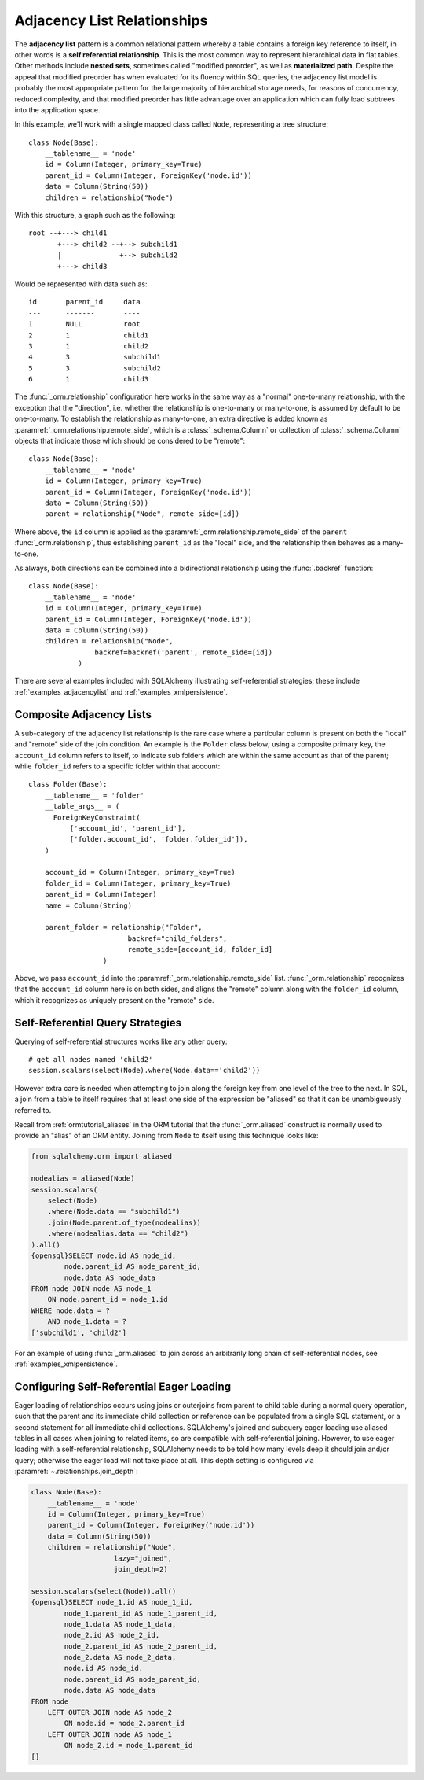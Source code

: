 .. _self_referential:

Adjacency List Relationships
----------------------------

The **adjacency list** pattern is a common relational pattern whereby a table
contains a foreign key reference to itself, in other words is a
**self referential relationship**. This is the most common
way to represent hierarchical data in flat tables.  Other methods
include **nested sets**, sometimes called "modified preorder",
as well as **materialized path**.  Despite the appeal that modified preorder
has when evaluated for its fluency within SQL queries, the adjacency list model is
probably the most appropriate pattern for the large majority of hierarchical
storage needs, for reasons of concurrency, reduced complexity, and that
modified preorder has little advantage over an application which can fully
load subtrees into the application space.

.. seealso::

    This section details the single-table version of a self-referential
    relationship. For a self-referential relationship that uses a second table
    as an association table, see the section
    :ref:`self_referential_many_to_many`.

In this example, we'll work with a single mapped
class called ``Node``, representing a tree structure::

    class Node(Base):
        __tablename__ = 'node'
        id = Column(Integer, primary_key=True)
        parent_id = Column(Integer, ForeignKey('node.id'))
        data = Column(String(50))
        children = relationship("Node")

With this structure, a graph such as the following::

    root --+---> child1
           +---> child2 --+--> subchild1
           |              +--> subchild2
           +---> child3

Would be represented with data such as::

    id       parent_id     data
    ---      -------       ----
    1        NULL          root
    2        1             child1
    3        1             child2
    4        3             subchild1
    5        3             subchild2
    6        1             child3

The :func:`_orm.relationship` configuration here works in the
same way as a "normal" one-to-many relationship, with the
exception that the "direction", i.e. whether the relationship
is one-to-many or many-to-one, is assumed by default to
be one-to-many.   To establish the relationship as many-to-one,
an extra directive is added known as :paramref:`_orm.relationship.remote_side`, which
is a :class:`_schema.Column` or collection of :class:`_schema.Column` objects
that indicate those which should be considered to be "remote"::

    class Node(Base):
        __tablename__ = 'node'
        id = Column(Integer, primary_key=True)
        parent_id = Column(Integer, ForeignKey('node.id'))
        data = Column(String(50))
        parent = relationship("Node", remote_side=[id])

Where above, the ``id`` column is applied as the :paramref:`_orm.relationship.remote_side`
of the ``parent`` :func:`_orm.relationship`, thus establishing
``parent_id`` as the "local" side, and the relationship
then behaves as a many-to-one.

As always, both directions can be combined into a bidirectional
relationship using the :func:`.backref` function::

    class Node(Base):
        __tablename__ = 'node'
        id = Column(Integer, primary_key=True)
        parent_id = Column(Integer, ForeignKey('node.id'))
        data = Column(String(50))
        children = relationship("Node",
                    backref=backref('parent', remote_side=[id])
                )

There are several examples included with SQLAlchemy illustrating
self-referential strategies; these include :ref:`examples_adjacencylist` and
:ref:`examples_xmlpersistence`.

Composite Adjacency Lists
~~~~~~~~~~~~~~~~~~~~~~~~~

A sub-category of the adjacency list relationship is the rare
case where a particular column is present on both the "local" and
"remote" side of the join condition.  An example is the ``Folder``
class below; using a composite primary key, the ``account_id``
column refers to itself, to indicate sub folders which are within
the same account as that of the parent; while ``folder_id`` refers
to a specific folder within that account::

    class Folder(Base):
        __tablename__ = 'folder'
        __table_args__ = (
          ForeignKeyConstraint(
              ['account_id', 'parent_id'],
              ['folder.account_id', 'folder.folder_id']),
        )

        account_id = Column(Integer, primary_key=True)
        folder_id = Column(Integer, primary_key=True)
        parent_id = Column(Integer)
        name = Column(String)

        parent_folder = relationship("Folder",
                            backref="child_folders",
                            remote_side=[account_id, folder_id]
                      )

Above, we pass ``account_id`` into the :paramref:`_orm.relationship.remote_side` list.
:func:`_orm.relationship` recognizes that the ``account_id`` column here
is on both sides, and aligns the "remote" column along with the
``folder_id`` column, which it recognizes as uniquely present on
the "remote" side.

.. _self_referential_query:

Self-Referential Query Strategies
~~~~~~~~~~~~~~~~~~~~~~~~~~~~~~~~~

Querying of self-referential structures works like any other query::

    # get all nodes named 'child2'
    session.scalars(select(Node).where(Node.data=='child2'))

However extra care is needed when attempting to join along
the foreign key from one level of the tree to the next.  In SQL,
a join from a table to itself requires that at least one side of the
expression be "aliased" so that it can be unambiguously referred to.

Recall from :ref:`ormtutorial_aliases` in the ORM tutorial that the
:func:`_orm.aliased` construct is normally used to provide an "alias" of
an ORM entity.  Joining from ``Node`` to itself using this technique
looks like:

.. sourcecode:: python+sql

    from sqlalchemy.orm import aliased

    nodealias = aliased(Node)
    session.scalars(
        select(Node)
        .where(Node.data == "subchild1")
        .join(Node.parent.of_type(nodealias))
        .where(nodealias.data == "child2")
    ).all()
    {opensql}SELECT node.id AS node_id,
            node.parent_id AS node_parent_id,
            node.data AS node_data
    FROM node JOIN node AS node_1
        ON node.parent_id = node_1.id
    WHERE node.data = ?
        AND node_1.data = ?
    ['subchild1', 'child2']

For an example of using :func:`_orm.aliased` to join across an arbitrarily long
chain of self-referential nodes, see :ref:`examples_xmlpersistence`.

.. _self_referential_eager_loading:

Configuring Self-Referential Eager Loading
~~~~~~~~~~~~~~~~~~~~~~~~~~~~~~~~~~~~~~~~~~

Eager loading of relationships occurs using joins or outerjoins from parent to
child table during a normal query operation, such that the parent and its
immediate child collection or reference can be populated from a single SQL
statement, or a second statement for all immediate child collections.
SQLAlchemy's joined and subquery eager loading use aliased tables in all cases
when joining to related items, so are compatible with self-referential
joining. However, to use eager loading with a self-referential relationship,
SQLAlchemy needs to be told how many levels deep it should join and/or query;
otherwise the eager load will not take place at all. This depth setting is
configured via :paramref:`~.relationships.join_depth`:

.. sourcecode:: python+sql

    class Node(Base):
        __tablename__ = 'node'
        id = Column(Integer, primary_key=True)
        parent_id = Column(Integer, ForeignKey('node.id'))
        data = Column(String(50))
        children = relationship("Node",
                        lazy="joined",
                        join_depth=2)

    session.scalars(select(Node)).all()
    {opensql}SELECT node_1.id AS node_1_id,
            node_1.parent_id AS node_1_parent_id,
            node_1.data AS node_1_data,
            node_2.id AS node_2_id,
            node_2.parent_id AS node_2_parent_id,
            node_2.data AS node_2_data,
            node.id AS node_id,
            node.parent_id AS node_parent_id,
            node.data AS node_data
    FROM node
        LEFT OUTER JOIN node AS node_2
            ON node.id = node_2.parent_id
        LEFT OUTER JOIN node AS node_1
            ON node_2.id = node_1.parent_id
    []

